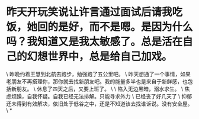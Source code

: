 * 昨天开玩笑说让许言通过面试后请我吃饭，她回的是好，而不是嗯。是因为什么吗？我知道又是我太敏感了。总是活在自己的幻想世界中，总是给自己加戏。

\
昨晚约着王慧到北航去跑步，勉强跑了五公里吧。
\
昨天想通了一个事情，如果老朋友不再搭理你，那你就去找新朋友吧。我的能量多半也是来自于新鲜感，也包括新朋友。
\
休息了四天之后，又要上班了。
\
\
陷入无边黑暗，溺水求生。
\
焦虑烦躁，自我怀疑。自我已经无法排解。只能寻求外力
\
已经丧了好几天了
\
抑郁还未得到有效解决，依旧处于低谷之中，还是不知道该去找谁诉说。没有安全屋。
\
*